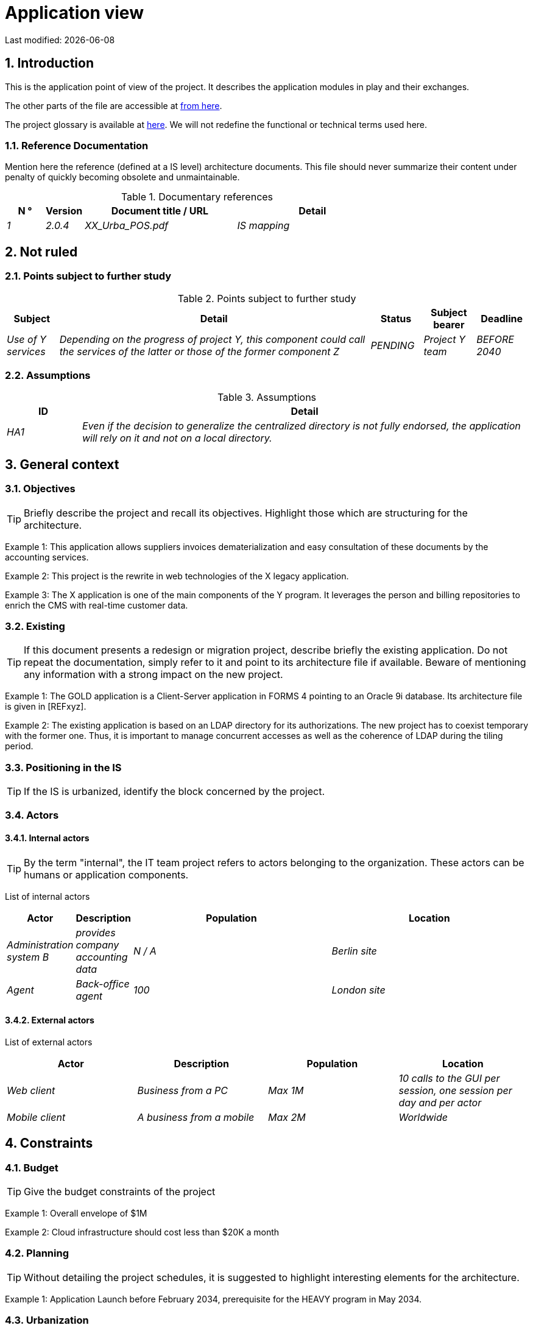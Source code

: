 = Application view

:sectnumlevels: 4
:toclevels: 4
:sectnums: 4
:toc: left
:icons: font
:toc-title: Summary

Last modified: {docdate}


== Introduction

This is the application point of view of the project. It describes the application modules in play and their exchanges.

The other parts of the file are accessible at link:./README.adoc[from here].

The project glossary is available at link:glossaire.adoc[here]. We will not redefine the functional or technical terms used here.

=== Reference Documentation

Mention here the reference (defined at a IS level) architecture documents. This file should never summarize their content under penalty of quickly becoming obsolete and unmaintainable.

.Documentary references
[cols="1e,1e,4e,4e"]
|===
| N ° | Version | Document title / URL | Detail

| 1 | 2.0.4 | XX_Urba_POS.pdf | IS mapping |
|=== 

== Not ruled

=== Points subject to further study

.Points subject to further study
[cols="1e,6e,1e,1e,1e"]
|===
| Subject | Detail | Status | Subject bearer | Deadline

| Use of Y services
| Depending on the progress of project Y, this component could call the services of the latter or those of the former component Z
| PENDING
| Project Y team
| BEFORE 2040
|===

=== Assumptions

.Assumptions
[cols="1e,6e"]
|====
| ID | Detail

| HA1
| Even if the decision to generalize the centralized directory is not fully endorsed, the application will rely on it and not on a local directory.
|====

== General context

=== Objectives

[TIP]
Briefly describe the project and recall its objectives. Highlight those which are structuring for the architecture.

====
Example 1: This application allows suppliers invoices dematerialization and easy consultation of these documents by the accounting services.
====
====
Example 2: This project is the rewrite in web technologies of the X legacy application.
====
====
Example 3: The X application is one of the main components of the Y program. It leverages the person and billing repositories to enrich the CMS with real-time customer data.
====

=== Existing

[TIP]
If this document presents a redesign or migration project, describe briefly the existing application. Do not repeat the documentation, simply refer to it and point to its architecture file if available. Beware of mentioning any information with a strong impact on the new project.
====
Example 1: The GOLD application is a Client-Server application in FORMS 4 pointing to an Oracle 9i database. Its architecture file is given in [REFxyz].
====
====
Example 2: The existing application is based on an LDAP directory for its authorizations. The new project has to coexist temporary with the former one. Thus, it is important to manage concurrent accesses as well as the coherence of LDAP during the tiling period.
====

=== Positioning in the IS

[TIP]
If the IS is urbanized, identify the block concerned by the project.

=== Actors

==== Internal actors

[TIP]
By the term "internal", the IT team project refers to actors belonging to the organization. These actors can be humans or application components.

List of internal actors
[cols="1e,1e,4e,4e"]
|===
| Actor | Description | Population | Location

| Administration system B
| provides company accounting data
| N / A
| Berlin site

| Agent
| Back-office agent
| 100
| London site

|===

==== External actors

List of external actors
[cols="e,e,e,e"]
|===
| Actor | Description | Population | Location

| Web client
| Business from a PC
| Max 1M
| 10 calls to the GUI per session, one session per day and per actor
| Mobile client
| A business from a mobile
| Max 2M
| Worldwide
|===

== Constraints

=== Budget

TIP: Give the budget constraints of the project
====
Example 1: Overall envelope of $1M
====
====
Example 2: Cloud infrastructure should cost less than $20K a month
====

=== Planning

TIP: Without detailing the project schedules, it is suggested to highlight interesting elements for the architecture.
====
Example 1: Application Launch before February 2034, prerequisite for the HEAVY program in May 2034.
====

=== Urbanization

[TIP]
====
List here the constraints relating to urbanization, this includes for example but not only:

* The rules applicable for calls between components (SOA)
* Call rules between network zones
* The rules concerning the localization of data (MDM)
* The rules concerning the propagation of updates by events (EDA)

====
====
Example 1: Calls between two services are prohibited except service calls to a nomenclature service.
====
====
Example 2: to ensure freshness, it is forbidden to replicate data from the PERSON repository. The latter must be interrogated synchronously if necessary.
====
====
Example 3: When modifying an order, the accounting and invoicing areas will be updated asynchronously via an event.
====
====
Example 4: All the batches must be able to operate in competition with the UIs without locking the resources.
====
====
Example 5: Services cannot be called directly. The calls must be made via an exposed route at the level of the company bus which will in turn call the service. It is then possible to control, prioritize, orchestrate or manage the calls.
====
====
Example 6: The components of this application follow the SOA architecture as defined in the reference document X.
====
====
Example 7: Components in an Internet zone cannot call components in an Intranet zone for security reasons.
====

== Requirements

TIP: Give here the application architecture requirements that can be applied to the project.

====
Example 1 (migration project): The legacy system being rewrote should be subject to as few adaptations as possible.
====

====
Example 2: The modules must be able to interface with the partner XYZ via their APIs.
====

====
Example 2: Development should be able to take place within distributed teams, each working on separate modules.
====


== Target architecture

=== General application architecture

[TIP]
====
Present here the application as a whole (without detailing its sub-components) in relation to the other applications of the IS. Also present the macro-data exchanged or stored.

Summarize :

 * The type of architecture (client-server, monolithic Web, SOA, micro-service ...).
 * Large flows between components or between applications in the case of monoliths.
 * Any exceptions.

The choice of representation is free but a C4 diagram from System Landscape or a UML2 component diagram seems the most suitable.

Numbering the steps in chronological order ensures a better understanding of the diagram. Group the sub-steps by the notation x, x.y, x.y.z, ...

Do not include specific infrastructure system (SMTP server, security device, reverse proxy, LDAP directories, etc.) which are in the domain of technical architecture. On the contrary, mention Enterprise Service Buses, API Gateway or similar components if they play an application role (service orchestration for example).
====

====
Example 1: AllMyData allows a company to retrieve by email a document summarizing all the information the administration has on it. The administration can supplement its data with those of another administration.
====
====
Example 2: AllMyData is made up of several independent microservices (GUI components, batches or REST services)
====
====
Example 3: Following the exemption from the DSI on August 03, 20xx, the GUI will be in SPA (Single Page Application) architecture
====

image::diagrams/general-application-design.svg[General application architecture diagram]

=== Detailed application architecture

[TIP]
====
Detail here all the components of the application, the flows between them and with the other applications of the IS.

Provide one or more diagrams (preferably C4 diagrams of the container type or UML2 component diagram).

Ideally, the diagram will fit on an A4 page and be self-supporting and understandable by non-ICT staff. It should become one of the most important documentary artifacts and be in the war room or be printed by every developer.

If the application is particularly complex, draw a diagram for each linking chain.

Use a simple non-significant sequence (1, 2, ..., n) as the flow ID.
The flows are logical and not technical (for example, we can represent a direct HTTP flow between two components when in reality, it passes through an intermediate load balancer : this level of detail will be given in the infrastructure section).

For each stream, give the protocol, a synchronous / asynchronous attribute, a read / write / execute attribute and a description so that the scheme is self-supporting.
====

NOTE: This is only a suggestion because writing the detailed application architecture largely depends on the project and its complexity. For a relatively complex project, it may be useful to subdivide it into the following subsections:


=== Principles that dictated the choices

[TIP]
====
Give here the intention in the architecture conception.
====
====
Example: we will use a monolithic and non-micro-service approach due to a lack of expertise within the IT project team.
====

=== Static view

[TIP]
====
Expose the application modules in their different zones or domains.
====
====
Example: module X, Y and Z in the ACCOUNTING domain. Modules A, B in the PERSON domain.
====
image::diagrams/detailed-application-architecture-static.svg[Detailed application architecture diagram (static view)] 

=== Dynamic view

[TIP]
====
Expose the application modules in their different areas or domains with their main application flows.

Do not detail technical flows (such as flows related to supervision or clustering).

If the application is complex, propose a global diagram listing
 all the application flows and then a diagram for each main linking chain by numbering the exchanges (use a sequence diagram or (better) a C4 Dynamic Diagram). It is also possible to detail the linking chains by main functionality.
====
====
Example:

image::diagrams/detailed-application-architecture-dynamic.svg[Detailed application architecture diagram (dynamic view)] 

====

=== Matrix of application flows

[TIP]
====
List here the main flows of the application.

Do not detail the technical supervision or clustering flows for example. Indicate the type of network (LAN, WAN).
====

Partial example of an application flow matrix
[cols = '1e, 3e, 1e, 1e, 1e']
|====
| Source | Destination | Network type | Protocol | Mode.footnote:[Read\(R), Write (W) or Call\(C) to a stateless system]

| Company| PC / tablet / external mobile | gui-allmydata | WAN | R
| batch-process-requests | service-compo-pdf | HTTP | LAN | C
|==== 

